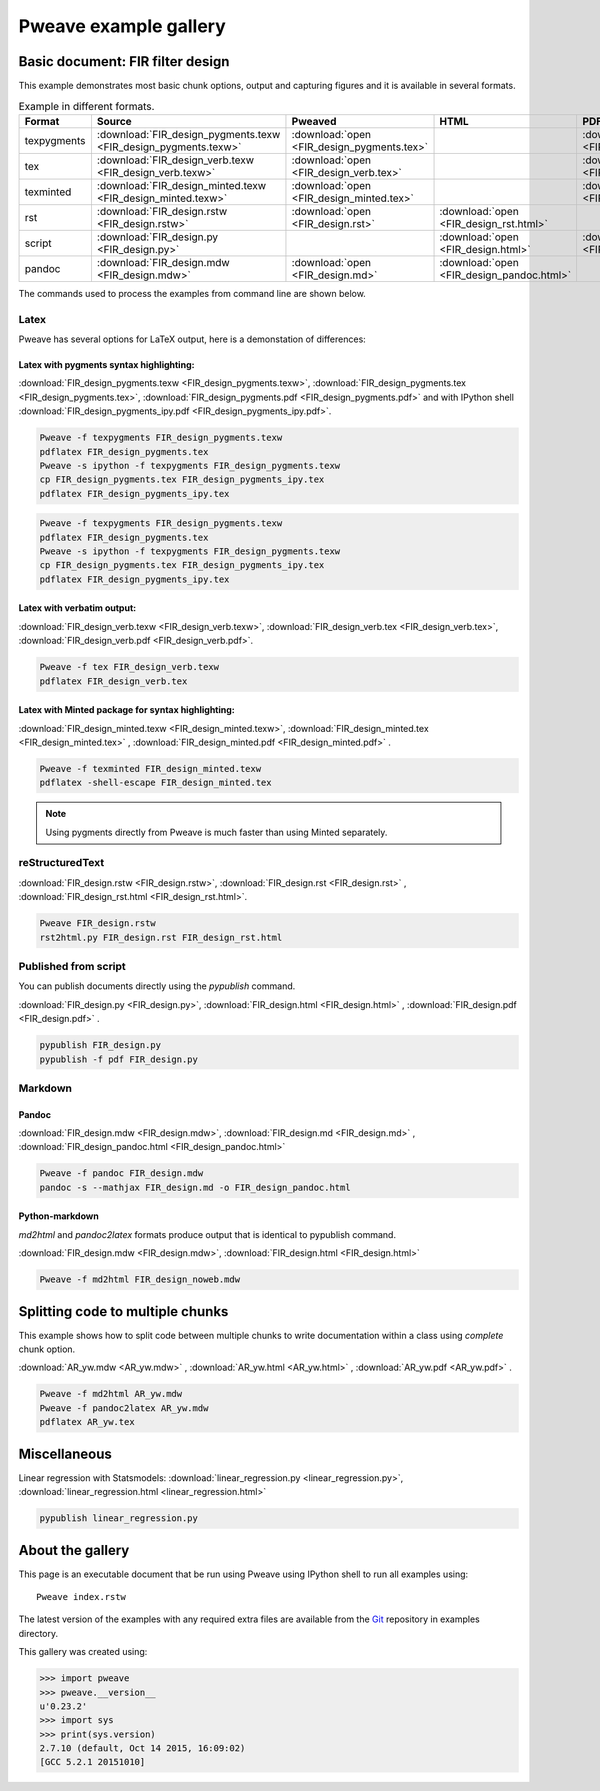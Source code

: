 
========================
 Pweave example gallery
========================


Basic document: FIR filter design
---------------------------------

This example demonstrates most basic chunk options, output and
capturing figures and it is available in several formats.

.. csv-table:: Example in different formats.
   :header: "Format", "Source", "Pweaved", "HTML", "PDF"
   :widths: 7, 11, 5, 5, 5


   texpygments, :download:`FIR_design_pygments.texw <FIR_design_pygments.texw>` , :download:`open <FIR_design_pygments.tex>` , , :download:`open <FIR_design_pygments.pdf>`
   tex, :download:`FIR_design_verb.texw <FIR_design_verb.texw>`, :download:`open <FIR_design_verb.tex>`, , :download:`open <FIR_design_verb.pdf>`
   texminted, :download:`FIR_design_minted.texw <FIR_design_minted.texw>`, :download:`open <FIR_design_minted.tex>`, ,:download:`open <FIR_design_minted.pdf>`
   rst, :download:`FIR_design.rstw <FIR_design.rstw>`, :download:`open <FIR_design.rst>`, :download:`open <FIR_design_rst.html>`,
   script, :download:`FIR_design.py <FIR_design.py>`, , :download:`open <FIR_design.html>`, :download:`open <FIR_design.pdf>`
   pandoc, :download:`FIR_design.mdw <FIR_design.mdw>`, :download:`open <FIR_design.md>` , :download:`open <FIR_design_pandoc.html>`,





The commands used to process the examples from command line are shown below.

Latex
=====

Pweave has several options for LaTeX output, here is a demonstation of differences:

Latex with pygments syntax highlighting:
~~~~~~~~~~~~~~~~~~~~~~~~~~~~~~~~~~~~~~~~

:download:`FIR_design_pygments.texw <FIR_design_pygments.texw>`, :download:`FIR_design_pygments.tex <FIR_design_pygments.tex>`, :download:`FIR_design_pygments.pdf <FIR_design_pygments.pdf>`
and with IPython shell :download:`FIR_design_pygments_ipy.pdf <FIR_design_pygments_ipy.pdf>`.


.. code:: shell

    Pweave -f texpygments FIR_design_pygments.texw
    pdflatex FIR_design_pygments.tex
    Pweave -s ipython -f texpygments FIR_design_pygments.texw
    cp FIR_design_pygments.tex FIR_design_pygments_ipy.tex
    pdflatex FIR_design_pygments_ipy.tex
    





.. code:: shell

    Pweave -f texpygments FIR_design_pygments.texw
    pdflatex FIR_design_pygments.tex
    Pweave -s ipython -f texpygments FIR_design_pygments.texw
    cp FIR_design_pygments.tex FIR_design_pygments_ipy.tex
    pdflatex FIR_design_pygments_ipy.tex
    



Latex with verbatim output:
~~~~~~~~~~~~~~~~~~~~~~~~~~~

:download:`FIR_design_verb.texw <FIR_design_verb.texw>`, :download:`FIR_design_verb.tex <FIR_design_verb.tex>`, :download:`FIR_design_verb.pdf <FIR_design_verb.pdf>`.


.. code:: shell

    Pweave -f tex FIR_design_verb.texw
    pdflatex FIR_design_verb.tex
    



Latex with Minted package for syntax highlighting:
~~~~~~~~~~~~~~~~~~~~~~~~~~~~~~~~~~~~~~~~~~~~~~~~~~

:download:`FIR_design_minted.texw <FIR_design_minted.texw>`, :download:`FIR_design_minted.tex <FIR_design_minted.tex>` , :download:`FIR_design_minted.pdf <FIR_design_minted.pdf>` .


.. code:: shell

    Pweave -f texminted FIR_design_minted.texw
    pdflatex -shell-escape FIR_design_minted.tex
    



.. note::

  Using pygments directly from Pweave is much faster than
  using Minted separately.

reStructuredText
================

:download:`FIR_design.rstw <FIR_design.rstw>`, :download:`FIR_design.rst <FIR_design.rst>` , :download:`FIR_design_rst.html <FIR_design_rst.html>`.


.. code:: shell

    Pweave FIR_design.rstw
    rst2html.py FIR_design.rst FIR_design_rst.html
    




Published from script
=====================

You can publish documents directly using the `pypublish` command.

:download:`FIR_design.py <FIR_design.py>`, :download:`FIR_design.html <FIR_design.html>` , :download:`FIR_design.pdf <FIR_design.pdf>` .


.. code:: shell

    pypublish FIR_design.py
    pypublish -f pdf FIR_design.py
    




Markdown
========

Pandoc
~~~~~~

:download:`FIR_design.mdw <FIR_design.mdw>`, :download:`FIR_design.md <FIR_design.md>` , :download:`FIR_design_pandoc.html <FIR_design_pandoc.html>`


.. code:: shell

    Pweave -f pandoc FIR_design.mdw
    pandoc -s --mathjax FIR_design.md -o FIR_design_pandoc.html
    



Python-markdown
~~~~~~~~~~~~~~~

`md2html` and `pandoc2latex` formats produce output that is identical
to pypublish command.

:download:`FIR_design.mdw <FIR_design.mdw>`, :download:`FIR_design.html <FIR_design.html>`


.. code:: shell

    Pweave -f md2html FIR_design_noweb.mdw
    




Splitting code to multiple chunks
---------------------------------

This example shows how to split code between multiple chunks to write
documentation within a class using `complete` chunk option.

:download:`AR_yw.mdw <AR_yw.mdw>` , :download:`AR_yw.html <AR_yw.html>` , :download:`AR_yw.pdf <AR_yw.pdf>` .


.. code:: shell

    Pweave -f md2html AR_yw.mdw
    Pweave -f pandoc2latex AR_yw.mdw
    pdflatex AR_yw.tex
    




Miscellaneous
-------------

Linear regression with Statsmodels: :download:`linear_regression.py <linear_regression.py>`, :download:`linear_regression.html <linear_regression.html>`


.. code:: shell

    pypublish linear_regression.py
    




About the gallery
-----------------

This page is an executable document that be run using Pweave using
IPython shell to run all examples using::

  Pweave index.rstw

The latest version of the examples with any required extra files are
available from the `Git <http://github.com/mpastell/pweave-docs/>`__
repository in examples directory.

This gallery was created using:


.. code:: python

    >>> import pweave
    >>> pweave.__version__
    u'0.23.2'
    >>> import sys
    >>> print(sys.version)
    2.7.10 (default, Oct 14 2015, 16:09:02)
    [GCC 5.2.1 20151010]
    
    


